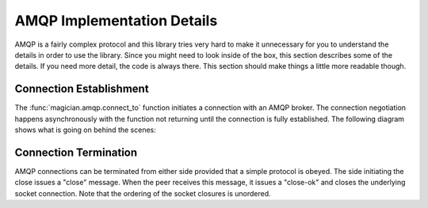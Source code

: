 .. _implementation-details:

AMQP Implementation Details
===========================
AMQP is a fairly complex protocol and this library tries very hard to make
it unnecessary for you to understand the details in order to use the library.
Since you might need to look inside of the box, this section describes some
of the details.  If you need more detail, the code is always there.  This
section should make things a little more readable though.

Connection Establishment
------------------------
The :func:`magician.amqp.connect_to` function initiates a connection with
an AMQP broker.  The connection negotiation happens asynchronously with the
function not returning until the connection is fully established.  The
following diagram shows what is going on behind the scenes:

.. seqdiag::

   seqdiag connect {
      C [label="connect_to()"];
      A [label="loop"];
      P [label="protocol"];
      B [label="AMQP Broker"];
      C -> A [label="create_connection()"];
      A => P [label="<<create>>"];
      A ->> B [label="connect"];
      C <-- A [label=protocol];
      B ->> P [label="connection_made"];
      P -> B [label="Protocol Header"];
      B => P [label=Connection.Start, return=Connection.StartOK];
      B => P [label=Connection.Tune, return=Connection.TuneOK];
      P => B [label=Connection.Open, return=Connection.OpenOK];
      C <<- P [label="finish futures['connected']"];
   }

Connection Termination
----------------------
AMQP connections can be terminated from either side provided that a simple
protocol is obeyed.  The side initiating the close issues a "close" message.
When the peer receives this message, it issues a "close-ok" and closes the
underlying socket connection.  Note that the ordering of the socket closures
is unordered.
